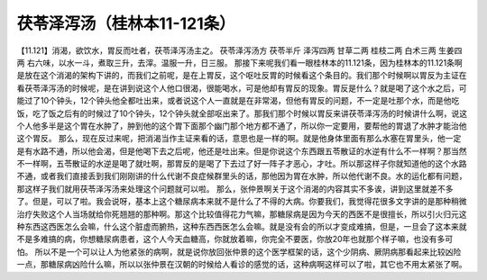 茯苓泽泻汤（桂林本11-121条）
==================================

【11.121】消渴，欲饮水，胃反而吐者，茯苓泽泻汤主之。
茯苓泽泻汤方
茯苓半斤 泽泻四两 甘草二两 桂枝二两 白术三两 生姜四两
右六味，以水一斗，煮取三升，去滓。温服一升，日三服。
那接下来呢我们看一眼桂林本的11.121条，因为桂林本的11.121条啊是放在这个消渴的架构下讲的，而我们之前呢，是在上胃反，这个呕吐反胃的时候看这个条目的。我们那个时候啊以胃反为主证在看茯苓泽泻汤的时候呢，是在讲到说这个人他口很渴，很能喝水，可是他却有胃反的现象。胃反是什么？就是喝了这个水之后，可能过了10个钟头，12个钟头他全都吐出来，或者说这个人一直就是在非常渴，但他有胃反的问题，不一定是吐那个水，而是他吃饭，吃了饭之后有的时候过了10个钟头，12个钟头就全部呕出来了。那我们那个时候以胃反来讲茯苓泽泻汤的时候讲什么啊，说这个人他多半是这个胃在水肿了，肿到他的这个胃下面那个幽门那个地方都不通了，所以你一定要用，要帮他的胃退了水肿才能治他这个胃反。
那么，现在反过来呢，把消渴当作主证来看的话，意思也是一样的啊。就是他身体里面有那么水塞在胃里头，他一定是有水路不通，所以他会渴，但是他喝下去之后呢，他还是吐出来。但是你说这个东西跟五苓散证的水逆有什么不一样啊？那当然不一样啊，五苓散证的水逆是喝了就吐啊，那胃反的是喝了下去过了好一阵子才恶心，才吐。所以那这样子你就知道他的这个水路不通，或者我们直接丢到我们刚刚讲的什么代谢不良症候群里头的话，那他因为胃在水肿，所以他代谢不良。水的运化都有问题，那这样子我们就用茯苓泽泻汤来处理这个问题就可以啦。
那么，张仲景啊关于这个消渴的内容其实不多诶，讲到这里就差不多了。但是，可以了啦。我会说呀，基本上这个糖尿病本来就不是什么了不得的大病。你要我们，我觉得花很多文字讲的是那种稍微治疗失败这个人当场就给你死翘翘的那种啊。那这个比较值得花力气嘛，那糖尿病是因为今天的西医不是很擅长，所以引火归元这种东西这西医怎么会嘛，什么这个脏虚而腑热，这种东西西医怎么会嘛。就是没有会的所以才变成难搞，但是，一旦会了这本来就不是多难搞的病，你想糖尿病患者，这个人今天血糖高，你就放着嘛，你完全不要医，你放20年也就那个样子嘛，也没有多可怕。
所以不是一个可以让人为他紧张的病啊，就是说你放回张仲景的这个医学框架的话，这个少阴病、厥阴病那看起来比较凶险一点，那糖尿病凶险什么嘛，所以以张仲景在汉朝的时候给人看诊的感觉的话，这种病啊这样可以了啦，其它也不用太紧张了啊。
